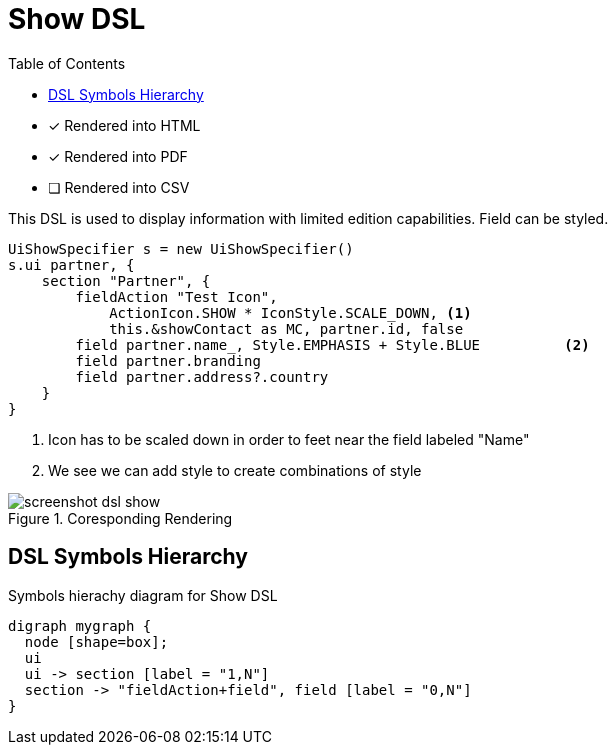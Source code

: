 = Show DSL
:doctype: book
:taack-category: 4|doc/DSLs
:toc:
:source-highlighter: rouge
:icons: font

* [*] Rendered into HTML
* [*] Rendered into PDF
* [ ] Rendered into CSV

This DSL is used to display information with limited edition capabilities. Field can be styled.

[source,groovy]
----
UiShowSpecifier s = new UiShowSpecifier()
s.ui partner, {
    section "Partner", {
        fieldAction "Test Icon",
            ActionIcon.SHOW * IconStyle.SCALE_DOWN, <1>
            this.&showContact as MC, partner.id, false
        field partner.name_, Style.EMPHASIS + Style.BLUE          <2>
        field partner.branding
        field partner.address?.country
    }
}
----
<1> Icon has to be scaled down in order to feet near the field labeled "Name"
<2> We see we can add style to create combinations of style

.Coresponding Rendering
image::screenshot-dsl-show.webp[]

== DSL Symbols Hierarchy

[graphviz,format="svg",align=center]
.Symbols hierachy diagram for Show DSL
----
digraph mygraph {
  node [shape=box];
  ui
  ui -> section [label = "1,N"]
  section -> "fieldAction+field", field [label = "0,N"]
}
----
